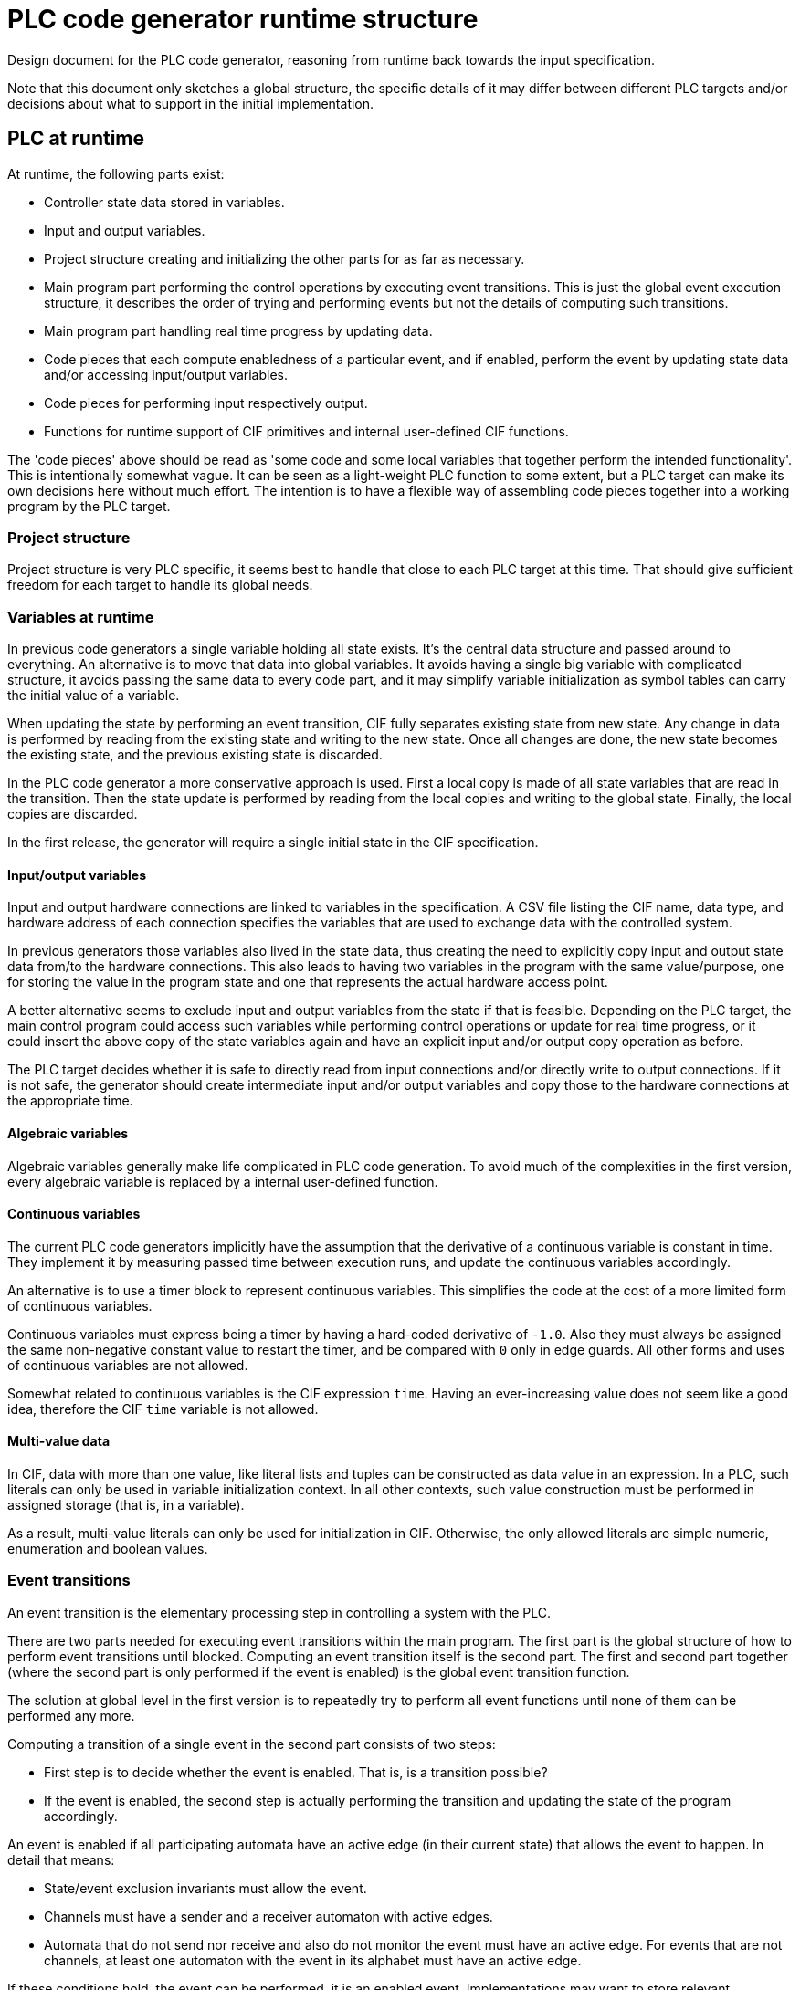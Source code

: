 //////////////////////////////////////////////////////////////////////////////
// Copyright (c) 2022 Contributors to the Eclipse Foundation
//
// See the NOTICE file(s) distributed with this work for additional
// information regarding copyright ownership.
//
// This program and the accompanying materials are made available
// under the terms of the MIT License which is available at
// https://opensource.org/licenses/MIT
//
// SPDX-License-Identifier: MIT
//////////////////////////////////////////////////////////////////////////////

= PLC code generator runtime structure
:icons: font

Design document for the PLC code generator, reasoning from runtime back towards the input specification.

Note that this document only sketches a global structure, the specific details of it may differ between different PLC targets and/or decisions about what to support in the initial implementation.

== PLC at runtime

At runtime, the following parts exist:

* Controller state data stored in variables.
* Input and output variables.
* Project structure creating and initializing the other parts for as far as necessary.
* Main program part performing the control operations by executing event transitions.
This is just the global event execution structure, it describes the order of trying and performing events but not the details of computing such transitions.
* Main program part handling real time progress by updating data.
* Code pieces that each compute enabledness of a particular event, and if enabled, perform the event by updating state data and/or accessing input/output variables.
* Code pieces for performing input respectively output.
* Functions for runtime support of CIF primitives and internal user-defined CIF functions.

The 'code pieces' above should be read as 'some code and some local variables that together perform the intended functionality'.
This is intentionally somewhat vague.
It can be seen as a light-weight PLC function to some extent, but a PLC target can make its own decisions here without much effort.
The intention is to have a flexible way of assembling code pieces together into a working program by the PLC target.

=== Project structure

Project structure is very PLC specific, it seems best to handle that close to each PLC target at this time.
That should give sufficient freedom for each target to handle its global needs.

=== Variables at runtime

In previous code generators a single variable holding all state exists.
It's the central data structure and passed around to everything.
An alternative is to move that data into global variables.
It avoids having a single big variable with complicated structure, it avoids passing the same data to every code part, and it may simplify variable initialization as symbol tables can carry the initial value of a variable.

When updating the state by performing an event transition, CIF fully separates existing state from new state.
Any change in data is performed by reading from the existing state and writing to the new state.
Once all changes are done, the new state becomes the existing state, and the previous existing state is discarded.

In the PLC code generator a more conservative approach is used.
First a local copy is made of all state variables that are read in the transition.
Then the state update is performed by reading from the local copies and writing to the global state.
Finally, the local copies are discarded.

In the first release, the generator will require a single initial state in the CIF specification.

==== Input/output variables

Input and output hardware connections are linked to variables in the specification.
A CSV file listing the CIF name, data type, and hardware address of each connection specifies the variables that are used to exchange data with the controlled system.

In previous generators those variables also lived in the state data, thus creating the need to explicitly copy input and output state data from/to the hardware connections.
This also leads to having two variables in the program with the same value/purpose, one for storing the value in the program state and one that represents the actual hardware access point.

A better alternative seems to exclude input and output variables from the state if that is feasible.
Depending on the PLC target, the main control program could access such variables while performing control operations or update for real time progress, or it could insert the above copy of the state variables again and have an explicit input and/or output copy operation as before.

The PLC target decides whether it is safe to directly read from input connections and/or directly write to output connections.
If it is not safe, the generator should create intermediate input and/or output variables and copy those to the hardware connections at the appropriate time.

==== Algebraic variables

Algebraic variables generally make life complicated in PLC code generation.
To avoid much of the complexities in the first version, every algebraic variable is replaced by a internal user-defined function.

==== Continuous variables

The current PLC code generators implicitly have the assumption that the derivative of a continuous variable is constant in time.
They implement it by measuring passed time between execution runs, and update the continuous variables accordingly.

An alternative is to use a timer block to represent continuous variables.
This simplifies the code at the cost of a more limited form of continuous variables.

Continuous variables must express being a timer by having a hard-coded derivative of `-1.0`.
Also they must always be assigned the same non-negative constant value to restart the timer, and be compared with `0` only in edge guards.
All other forms and uses of continuous variables are not allowed.

Somewhat related to continuous variables is the CIF expression `time`.
Having an ever-increasing value does not seem like a good idea, therefore the CIF `time` variable is not allowed.

==== Multi-value data

In CIF, data with more than one value, like literal lists and tuples can be constructed as data value in an expression.
In a PLC, such literals can only be used in variable initialization context.
In all other contexts, such value construction must be performed in assigned storage (that is, in a variable).

As a result, multi-value literals can only be used for initialization in CIF.
Otherwise, the only allowed literals are simple numeric, enumeration and boolean values.

=== Event transitions

An event transition is the elementary processing step in controlling a system with the PLC.

There are two parts needed for executing event transitions within the main program.
The first part is the global structure of how to perform event transitions until blocked.
Computing an event transition itself is the second part.
The first and second part together (where the second part is only performed if the event is enabled) is the global event transition function.

The solution at global level in the first version is to repeatedly try to perform all event functions until none of them can be performed any more.

Computing a transition of a single event in the second part consists of two steps:

* First step is to decide whether the event is enabled.
That is, is a transition possible?
* If the event is enabled, the second step is actually performing the transition and updating the state of the program accordingly.

An event is enabled if all participating automata have an active edge (in their current state) that allows the event to happen.
In detail that means:

* State/event exclusion invariants must allow the event.
* Channels must have a sender and a receiver automaton with active edges.
* Automata that do not send nor receive and also do not monitor the event must have an active edge.
For events that are not channels, at least one automaton with the event in its alphabet must have an active edge.

If these conditions hold, the event can be performed, it is an enabled event.
Implementations may want to store relevant information such as choice of send or receive automata, selected edges, etc to speed up the second step.

Given that an event is enabled, performing the event then means taking an edge in all participating automata.
In particular, performing their updates.
For channels, one sender automaton and one receiver automaton must perform an edge, where the sent value of the former is needed in performing the edge of the latter.
All synchronizing automata must also perform an edge.
All monitoring automata may perform an edge.

State invariants are not allowed.

==== Implementation notes

Testing whether an event is enabled is about checking conditions, although computed values may be needed.
Performing an event is about assigning computed values to state variables.

In general, computing the optimal code to generate is too complicated to do beforehand.
Instead, a common approach is the generate working code and then optimize it to a better form.
Such an approach implies the need for modifying already generated code.

To keep things simple, generated code is stored in a statement object tree.
Values in that tree are elementary literals, possibly projected variables, or function applications.

== From CIF specification to runtime structure

The CIF specification structure is used to organize the variables and events in the PLC code.
For each component in the specification with variables that are needed in the PLC program, a symbol table is created.

Every event gets two code pieces, one for deciding whether it is enabled and one for performing a transition of an enabled event.
The initial order of event transition functions is decided by a top-down depth-first walk in the CIF specification tree.

== Future enhancements

There are always opportunities to enhance the code generator.
Here, possible enhancements are collected and briefly explained to ensure they are preserved.

Quite likely these enhancements will not be addressed before a basic version of the generator is available.

* Making local copies of all state data that may be used in the transition of an event is not always required.
Reducing the number of copied variables by analyzing read and write patterns in the code will improve the performance of the PLC controller.

* At power-up of a PLC system, the controlled system is in an unknown state.
CIF has the capability to express multiple initial states and has mechanisms to choose one of them to match the state of the controlled system.
Enhancing the code generator by implementing these matching mechanisms will reduce the complexity and increase the flexibility while starting the PLC controller program.

* Computing the value of an algebraic variable using a function call can be expensive.
There is a lot of potential in reducing the costs.
Algebraic variables that are never used can be trivially removed (thus reducing the size of the produced PLC program).
Simple or rarely used algebraic variables can be inlined (for a suitable definition of 'simple' and 'rarely').

* Continuous variables have more uses than timers.
It may be useful to consider how to relax the limitations associated with its use for timing.

* Not allowing CIF expressions that construct arrays or tuples outside initialization is a severe limitation.
Extending the support of some forms of multi-value literals may be useful.

* Improve performance of the PLC controller by more careful analysis of how event transitions influence each other, in order to reduce the number of considered events in an iteration of the loop or by reducing the number of iterations (which is already known to be finite due to the finite response property of the input specification).
